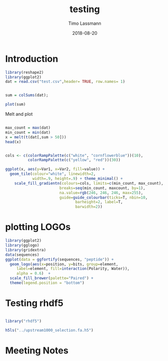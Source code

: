 #+TITLE:  testing 
#+AUTHOR: Timo Lassmann
#+EMAIL:  timo.lassmann@telethonkids.org.au
#+DATE:   2018-08-20
#+LATEX_CLASS: report
#+OPTIONS:  toc:nil
#+OPTIONS: H:4
#+LATEX_CMD: xelatex

* Introduction 
  

#+BEGIN_SRC R :session one :results none
library(reshape2)
library(ggplot2)
dat = read.csv("test.csv",header= TRUE, row.names= 1)


#+END_SRC

#+BEGIN_SRC R :session one :output graphics :file hist.jpg
sum = colSums(dat);

plot(sum)

#+END_SRC

#+RESULTS:
[[file:hist.jpg]]

Melt and plot

#+BEGIN_SRC R :session one 

max_count = max(dat)
min_count = min(dat)
x = melt(t(dat[,sum > 50]))
head(x)

#+END_SRC

#+RESULTS:
| State2 | 0 |  0 |
| State3 | 0 |  0 |
| State4 | 0 |  0 |
| State5 | 0 | 48 |
| State6 | 0 |  0 |
| State7 | 0 |  0 |

#+BEGIN_SRC R :session one

  cols <- c(colorRampPalette(c("white", "cornflowerblue"))(10),
            colorRampPalette(c("yellow", "red"))(30))

  ggplot(x, aes(y=Var1, x=Var2, fill=value)) + 
    geom_tile(colour="white", linewidth=2, 
              width=.9, height=.9) + theme_minimal() +
      scale_fill_gradientn(colours=cols, limits=c(min_count, max_count),
                          breaks=seq(min_count, maxcount, by=1), 
                          na.value=rgb(246, 246, 246, max=255),
                          guide=guide_colourbar(ticks=T, nbin=10,
                                 barheight=2, label=T, 
                                 barwidth=2)) 
#+END_SRC  

#+RESULTS:



* plotting LOGOs 

#+BEGIN_SRC R :session one 
library(ggplot2)
library(gglogo)
library(gridextra)
data(sequences)
ggplot(data = ggfortify(sequences, "peptide")) +      
  geom_logo(aes(x=position, y=bits, group=element, 
     label=element, fill=interaction(Polarity, Water)),
     alpha = 0.6)  +
  scale_fill_brewer(palette="Paired") +
  theme(legend.position = "bottom")
#+END_SRC

#+RESULTS:

* Testing rhdf5 

#+BEGIN_SRC R :session one

library("rhdf5")

h5ls("../upstream1000_selection.fa.h5")

#+END_SRC

#+RESULTS:
| rhdf5     |
| stats     |
| graphics  |
| grDevices |
| utils     |
| datasets  |
| methods   |
| base      |

* Meeting Notes




